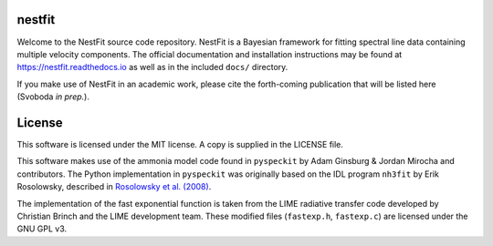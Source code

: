 nestfit
=======
Welcome to the NestFit source code repository.  NestFit is a Bayesian framework
for fitting spectral line data containing multiple velocity components. The
official documentation and installation instructions may be found at
https://nestfit.readthedocs.io as well as in the included ``docs/`` directory.

If you make use of NestFit in an academic work, please cite the forth-coming
publication that will be listed here (Svoboda `in prep.`).


License
=======
This software is licensed under the MIT license. A copy is supplied in the
LICENSE file.

This software makes use of the ammonia model code found in ``pyspeckit`` by
Adam Ginsburg & Jordan Mirocha and contributors. The Python implementation in
``pyspeckit`` was originally based on the IDL program ``nh3fit`` by Erik
Rosolowsky, described in
`Rosolowsky et al. (2008) <https://ui.adsabs.harvard.edu/abs/2008ApJS..175..509R/abstract>`_.

The implementation of the fast exponential function is taken from the LIME
radiative transfer code developed by Christian Brinch and the LIME development
team. These modified files (``fastexp.h``, ``fastexp.c``) are licensed under
the GNU GPL v3.
